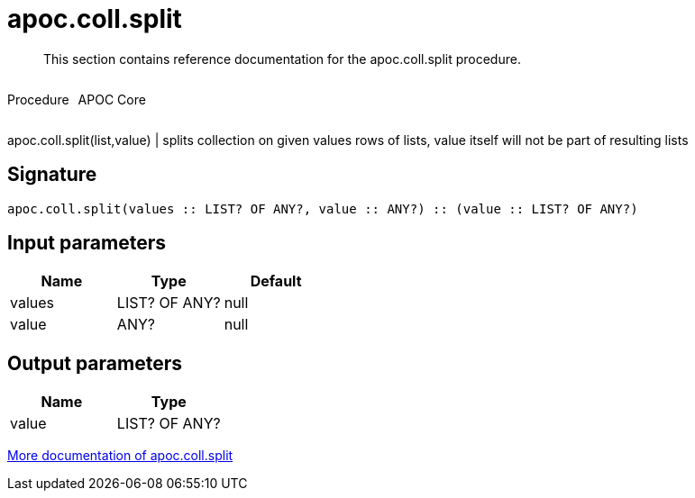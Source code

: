 ////
This file is generated by DocsTest, so don't change it!
////

= apoc.coll.split
:description: This section contains reference documentation for the apoc.coll.split procedure.

[abstract]
--
{description}
--

++++
<div style='display:flex'>
<div class='paragraph type procedure'><p>Procedure</p></div>
<div class='paragraph release core' style='margin-left:10px;'><p>APOC Core</p></div>
</div>
++++

apoc.coll.split(list,value) | splits collection on given values rows of lists, value itself will not be part of resulting lists

== Signature

[source]
----
apoc.coll.split(values :: LIST? OF ANY?, value :: ANY?) :: (value :: LIST? OF ANY?)
----

== Input parameters
[.procedures, opts=header]
|===
| Name | Type | Default 
|values|LIST? OF ANY?|null
|value|ANY?|null
|===

== Output parameters
[.procedures, opts=header]
|===
| Name | Type 
|value|LIST? OF ANY?
|===

xref::data-structures/collection-list-functions.adoc[More documentation of apoc.coll.split,role=more information]

